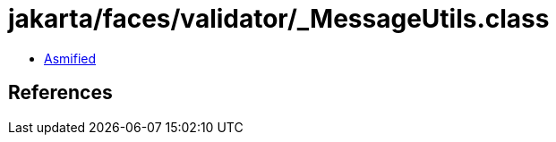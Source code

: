 = jakarta/faces/validator/_MessageUtils.class

 - link:_MessageUtils-asmified.java[Asmified]

== References

